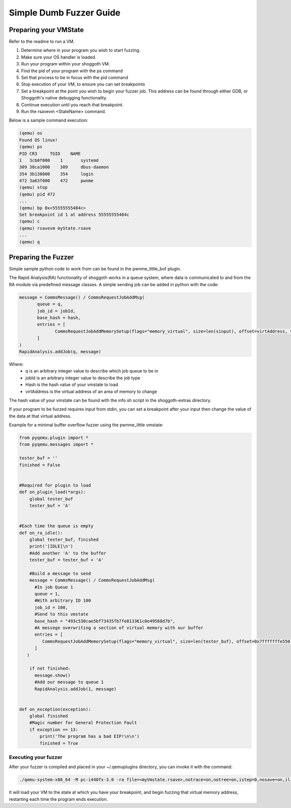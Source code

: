 ========================
Simple Dumb Fuzzer Guide
========================
Preparing your VMState
----------------------
Refer to the readme to run a VM. 

#. Determine where in your program you wish to start fuzzing. 
#. Make sure your OS handler is loaded.
#. Run your program within your shoggoth VM.
#. Find the pid of your program with the ps command
#. Set that process to be in focus with the pid command
#. Stop execution of your VM, to ensure you can set breakpoints
#. Set a breakpoint at the point you wish to begin your fuzzer job. This address can be found through either GDB, or Shoggoth's native debugging functionality.
#. Continue execution until you reach that breakpoint.
#. Run the rsavevm <StateName> command.


Below is a sample command execution:

.. code-block:: bash

        (qemu) os
        Found OS linux!
        (qemu) ps
        PID CR3     TGID    NAME
        1   3cb0f000    1       systemd
        309 38ca1000    309     dbus-daemon
        354 3b138000    354     login
        472 3a63f000    472     pwnme
        (qemu) stop
        (qemu) pid 472
        ...
        (qemu) bp 0x<55555555484c>
        Set breakpoint id 1 at address 55555555484c
        (qemu) c
        (qemu) rsavevm myState.rsave
        ...
        (qemu) q




Preparing the Fuzzer
--------------------

Simple sample python code to work from can be found in the pwnme_little_bof plugin.

The Rapid Analysis(RA) functionality of shoggoth works in a queue system, where data is communicated to and from the RA module via
predefined message classes. A simple sending job can be added in python with the code:

.. code-block:: python

    message = CommsMessage() / CommsRequestJobAddMsg(
	   queue = q,
	   job_id = jobId,
	   base_hash = hash,
	   entries = [
		  CommsRequestJobAddMemorySetup(flags="memory_virtual", size=len(sinput), offset=virtAddress, value=bytes(sinput, "UTF-8"))
	   ]
    )
    RapidAnalysis.addJob(q, message)
    
Where:
    - q is an arbitrary integer value to describe which job queue to be in
    - jobId is an arbitrary integer value to describe the job type
    - Hash is the hash value of your vmstate to load
    - virtAddress is the virtual address of an area of memory to change

The hash value of your vmstate can be found with the info.sh script in the shoggoth-extras directory.

If your program to be fuzzed requires input from stdin, you can set a breakpoint after your input then
change the value of the data at that virtual address. 

Example for a minimal buffer overflow fuzzer using the pwnme_little vmstate:

.. code-block:: python

    from pyqemu.plugin import *
    from pyqemu.messages import *
    
    tester_buf = ''
    finished = False
    
    
    #Required for plugin to load
    def on_plugin_load(*args):
        global tester_buf
        tester_buf = 'A'
    
    
    #Each time the queue is empty
    def on_ra_idle():
        global tester_buf, finished
        print('[IDLE]\n')
        #Add another 'A' to the buffer
        tester_buf = tester_buf + 'A'
    
        #Build a message to send
        message = CommsMessage() / CommsRequestJobAddMsg(
          #In job Queue 1
          queue = 1,
          #With arbitrary ID 100
          job_id = 100,
          #Send to this vmstate
          base_hash = "493c530cae5bf73435fb7fe813361c8e49568d7b",
          #A messege overwriting a section of virtual memory with our buffer
          entries = [
             CommsRequestJobAddMemorySetup(flags="memory_virtual", size=len(tester_buf), offset=0x7fffffffe550, value=bytes(tester_buf, "UTF-8"))
          ]
       )
    
        if not finished:
          message.show()
          #Add our message to queue 1
          RapidAnalysis.addJob(1, message)
    
    
    def on_exception(exception):
        global finished
        #Magic number for General Protection Fault
        if exception == 13:
            print('The program has a bad EIP!\n\n')
            finished = True

---------------------
Executing your fuzzer
---------------------
After your fuzzer is compiled and placed in your ~/.qemuplugins directory, you can invoke it with the command:

.. code-block:: bash

    ./qemu-system-x86_64 -M pc-i440fx-3.0 -ra file=<myVmstate.rsave>,notrace=on,notree=on,istep=0,nosave=on,ilimit=200000,ints=off,noblocks=on -m 2G -monitor stdio -plugin <myPlugin>

It will load your VM to the state at which you have your breakpoint, and begin fuzzing that virtual memory address, restarting each time the program ends execution.
